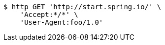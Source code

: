 [source,bash]
----
$ http GET 'http://start.spring.io/' \
    'Accept:*/*' \
    'User-Agent:foo/1.0'
----